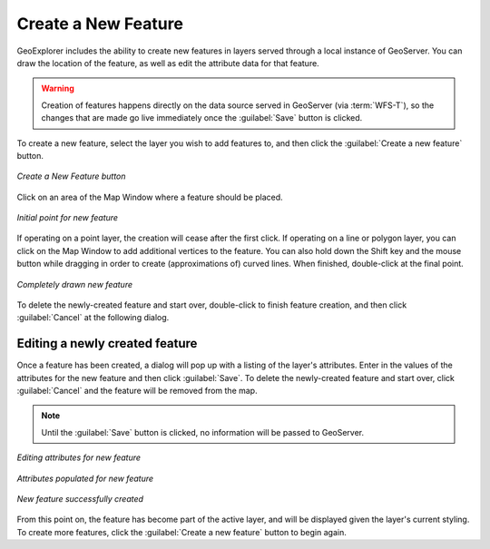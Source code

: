 .. _geoexplorer.using.createfeature:

Create a New Feature
====================

GeoExplorer includes the ability to create new features in layers served through a local instance of GeoServer.  You can draw the location of the feature, as well as edit the attribute data for that feature.

.. warning:: Creation of features happens directly on the data source served in GeoServer (via :term:`WFS-T`), so the changes that are made go live immediately once the :guilabel:`Save` button is clicked.

To create a new feature, select the layer you wish to add features to, and then click the :guilabel:`Create a new feature` button.

.. figure:: images/create_button.png
   :align: center

   *Create a New Feature button*

Click on an area of the Map Window where a feature should be placed.


.. figure:: images/create_firstpoint.png
   :align: center

   *Initial point for new feature*

If operating on a point layer, the creation will cease after the first click.  If operating on a line or polygon layer, you can click on the Map Window to add additional vertices to the feature.  You can also hold down the Shift key and the mouse button while dragging in order to create (approximations of) curved lines.  When finished, double-click at the final point.

.. figure:: images/create_line.png
   :align: center

   *Completely drawn new feature*

To delete the newly-created feature and start over, double-click to finish feature creation, and then click :guilabel:`Cancel` at the following dialog.

Editing a newly created feature
-------------------------------

Once a feature has been created, a dialog will pop up with a listing of the layer's attributes.  Enter in the values of the attributes for the new feature and then click :guilabel:`Save`.  To delete the newly-created feature and start over, click :guilabel:`Cancel` and the feature will be removed from the map.  

.. note:: Until the :guilabel:`Save` button is clicked, no information will be passed to GeoServer.

.. figure:: images/create_edit.png
   :align: center

   *Editing attributes for new feature*

.. figure:: images/create_populate.png
   :align: center

   *Attributes populated for new feature*

.. figure:: images/create_success.png
   :align: center

   *New feature successfully created*

From this point on, the feature has become part of the active layer, and will be displayed given the layer's current styling.  To create more features, click the :guilabel:`Create a new feature` button to begin again.